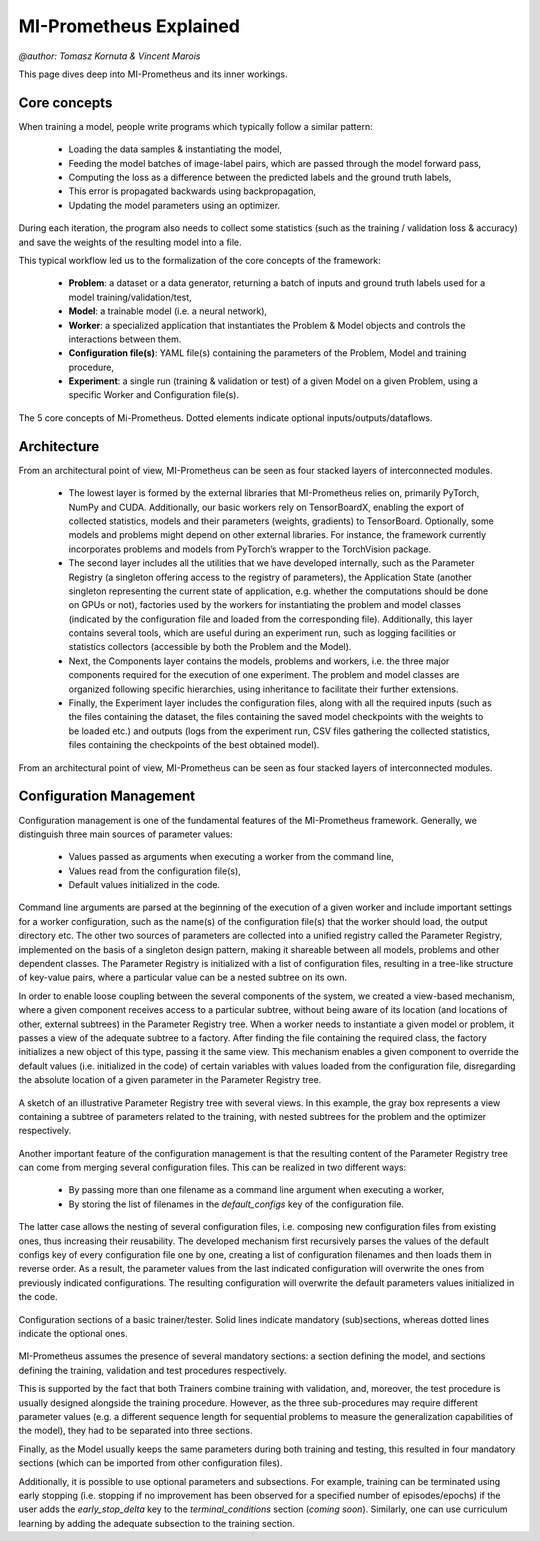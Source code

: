 .. _explained:

MI-Prometheus Explained
================================
`@author: Tomasz Kornuta & Vincent Marois`

This page dives deep into MI-Prometheus and its inner workings.

Core concepts
---------------

When training a model, people write programs which typically follow a similar pattern:

    - Loading the data samples & instantiating the model, 
    - Feeding the model batches of image-label pairs, which are passed through the model forward pass,
    - Computing the loss as a difference between the predicted labels and the ground truth labels, 
    - This error is propagated backwards using backpropagation,
    - Updating the model parameters using an optimizer.
    

During each iteration, the program also needs to collect some statistics (such as the
training / validation loss & accuracy) and save the weights of the resulting model into a file.


This typical workflow led us to the formalization of the core concepts of the framework:

    - **Problem**: a dataset or a data generator, returning a batch of inputs and ground truth labels used for a model training/validation/test,
    - **Model**: a trainable model (i.e. a neural network),
    - **Worker**: a specialized application that instantiates the Problem & Model objects and controls the interactions between them.
    - **Configuration file(s)**: YAML file(s) containing the parameters of the Problem, Model and training procedure,
    - **Experiment**: a single run (training & validation or test) of a given Model on a given Problem, using a specific Worker and Configuration file(s).


.. figure:: ../img/core_concepts.png
   :scale: 50 %
   :alt: The 5 core concepts of Mi-Prometheus
   :align: center

   The 5 core concepts of Mi-Prometheus. Dotted elements indicate optional inputs/outputs/dataflows.

Architecture
---------------

From an architectural point of view, MI-Prometheus can be seen as four stacked layers of interconnected modules.

	- The lowest layer is formed by the external libraries that MI-Prometheus relies on, primarily PyTorch, NumPy and CUDA. Additionally, our basic workers rely on TensorBoardX, enabling the export of collected statistics, models and their parameters (weights, gradients) to TensorBoard. Optionally, some models and problems might depend on other external libraries. For instance, the framework currently incorporates problems and models from PyTorch’s wrapper to the TorchVision package.
	- The second layer includes all the utilities that we have developed internally, such as the Parameter Registry (a singleton offering access to the registry of parameters), the Application State (another singleton representing the current state of application, e.g. whether the computations should be done on GPUs or not), factories used by the workers for instantiating the problem and model classes (indicated by the configuration file and loaded from the corresponding file). Additionally, this layer contains several tools, which are useful during an experiment run, such as logging facilities or statistics collectors (accessible by both the Problem and the Model).
	- Next, the Components layer contains the models, problems and workers, i.e. the three major components required for the execution of one experiment. The problem and model classes are organized following specific hierarchies, using inheritance to facilitate their further extensions.
	- Finally, the Experiment layer includes the configuration files, along with all the required inputs (such as the files containing the dataset, the files containing the saved model checkpoints with the weights to be loaded etc.) and outputs (logs from the experiment run, CSV files gathering the collected statistics, files containing the checkpoints of the best obtained model).


.. figure:: ../img/layers.png
   :scale: 50 %
   :alt: Mi-Prometheus is constituted of 4 main inter-connected layers.
   :align: center

   From an architectural point of view, MI-Prometheus can be seen as four stacked layers of interconnected modules.


.. See http://docutils.sourceforge.net/docs/ref/rst/directives.html for a breakdown of the options

Configuration Management
------------------------------

Configuration management is one of the fundamental features of the MI-Prometheus framework. Generally, we distinguish three main sources of parameter values:

	- Values passed as arguments when executing a worker from the command line,
	-  Values read from the configuration file(s),
	- Default values initialized in the code.


Command line arguments are parsed at the beginning of the execution of a given worker and include important settings for a worker configuration, such as the name(s) of the configuration file(s) that the worker should load, the output directory etc.
The other two sources of parameters are collected into a unified registry called the Parameter Registry, implemented on the basis of a singleton design pattern, making it shareable between all models, problems and other dependent classes.
The Parameter Registry is initialized with a list of configuration files, resulting in a tree-like structure of key-value pairs, where a particular value can be a nested subtree on its own.

In order to enable loose coupling between the several components of the system, we created a view-based mechanism, where a given component receives access to a particular subtree, without being aware of its location (and locations of other, external subtrees) in the Parameter Registry tree.
When a worker needs to instantiate a given model or problem, it passes a view of the adequate subtree to a factory. After finding the file containing the required class, the factory initializes a new object of this type, passing it the same view.
This mechanism enables a given component to override the default values (i.e. initialized in the code) of certain variables with values loaded from the configuration file, disregarding the absolute location of a given parameter in the Parameter Registry tree.

.. figure:: ../img/parameter_registry_tree.png
   :scale: 50 %
   :alt: Mi-Prometheus is constituted of 4 main inter-connected layers.
   :align: center

   A sketch of an illustrative Parameter Registry tree with several views. In this example, the gray box represents a view containing a subtree of parameters related to the training, with nested subtrees for the problem and the optimizer respectively.

Another important feature of the configuration management is that the resulting content of the Parameter Registry tree can come from merging several configuration files. This can be realized in two different ways:

	- By passing more than one filename as a command line argument when executing a worker,
	- By storing the list of filenames in the `default_configs` key of the configuration file.

The latter case allows the nesting of several configuration files, i.e. composing new configuration files from existing ones, thus increasing their reusability.
The developed mechanism first recursively parses the values of the default configs key of every configuration file one by one, creating a list of configuration filenames and then loads them in reverse order.
As a result, the parameter values from the last indicated configuration will overwrite the ones from previously indicated configurations. The resulting configuration will overwrite the default parameters values initialized in the code.

.. figure:: ../img/configuration_sections.png
   :scale: 50 %
   :alt: Mi-Prometheus is constituted of 4 main inter-connected layers.
   :align: center

   Configuration sections of a basic trainer/tester. Solid lines indicate mandatory (sub)sections, whereas dotted lines indicate the optional ones.

MI-Prometheus assumes the presence of several mandatory sections: a section defining the model, and sections defining the training, validation and test procedures respectively.

This is supported by the fact that both Trainers combine training with validation, and, moreover, the test procedure is usually designed alongside the training procedure. However, as the three sub-procedures may require different parameter values (e.g. a different sequence length for sequential problems to measure the generalization capabilities of the model), they had to be separated into three sections.

Finally, as the Model usually keeps the same parameters during both training and testing, this resulted in four mandatory sections (which can be imported from other configuration files).

Additionally, it is possible to use optional parameters and subsections.
For example, training can be terminated using early stopping (i.e. stopping if no improvement has been observed for a specified number of episodes/epochs) if the user adds the `early_stop_delta` key to the `terminal_conditions` section (`coming soon`).
Similarly, one can use curriculum learning by adding the adequate subsection to the training section.